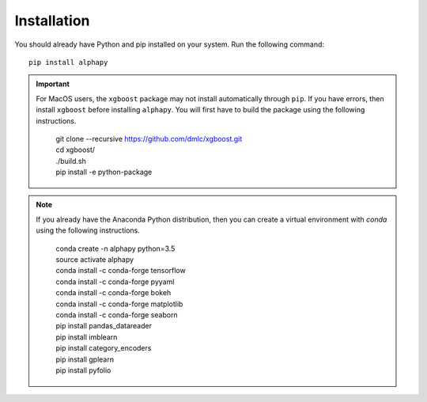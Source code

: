 Installation
============

You should already have Python and pip installed on
your system. Run the following command::

    pip install alphapy

.. important:: For MacOS users, the ``xgboost`` package may not
   install automatically through ``pip``. If you have errors,
   then install ``xgboost`` before installing ``alphapy``. You
   will first have to build the package using the following
   instructions. 

    .. line-block::

        git clone --recursive https://github.com/dmlc/xgboost.git
        cd xgboost/
        ./build.sh
        pip install -e python-package

.. note:: If you already have the Anaconda Python distribution,
   then you can create a virtual environment with *conda* using
   the following instructions.

    .. line-block::

        conda create -n alphapy python=3.5
        source activate alphapy
        conda install -c conda-forge tensorflow
        conda install -c conda-forge pyyaml
        conda install -c conda-forge bokeh
        conda install -c conda-forge matplotlib
        conda install -c conda-forge seaborn
        pip install pandas_datareader
        pip install imblearn
        pip install category_encoders
        pip install gplearn
        pip install pyfolio
